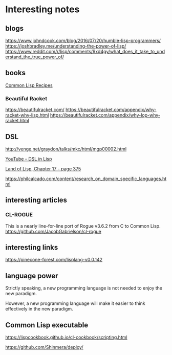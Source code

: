 * Interesting notes

** blogs
https://www.johndcook.com/blog/2016/07/20/humble-lisp-programmers/
https://joshbradley.me/understanding-the-power-of-lisp/
https://www.reddit.com/r/lisp/comments/9xd4gy/what_does_it_take_to_understand_the_true_power_of/

** books
[[pdf:/home/jacek/Documents/Manuals/Lisp/9781484211779.pdf#5][Common Lisp Recipes]]

*** Beautiful Racket
https://beautifulracket.com/
https://beautifulracket.com/appendix/why-racket-why-lisp.html
https://beautifulracket.com/appendix/why-lop-why-racket.html

** DSL
http://venge.net/graydon/talks/mkc/html/mgp00002.html

[[https://www.youtube.com/watch?v=5FlHq_iiDW0][YouTube - DSL in Lisp]]

[[pdf:/home/jacek/Documents/Manuals/Lisp/Land of Lisp.pdf#375][Land of Lisp, Chapter 17 - page 375]]

https://philcalcado.com/content/research_on_domain_specific_languages.html

** interesting articles

*** CL-ROGUE
This is a nearly line-for-line port of Rogue v3.6.2 from C to Common Lisp.
https://github.com/JacobGabrielson/cl-rogue

** interesting links
https://pinecone-forest.com/lisplang-v0.0.142

** language power

Strictly speaking, a new programming language is not needed to enjoy the new
paradigm.

However, a new programming language will make it easier to think effectively in
the new paradigm.


** Common Lisp executable
https://lispcookbook.github.io/cl-cookbook/scripting.html

https://github.com/Shinmera/deploy/
